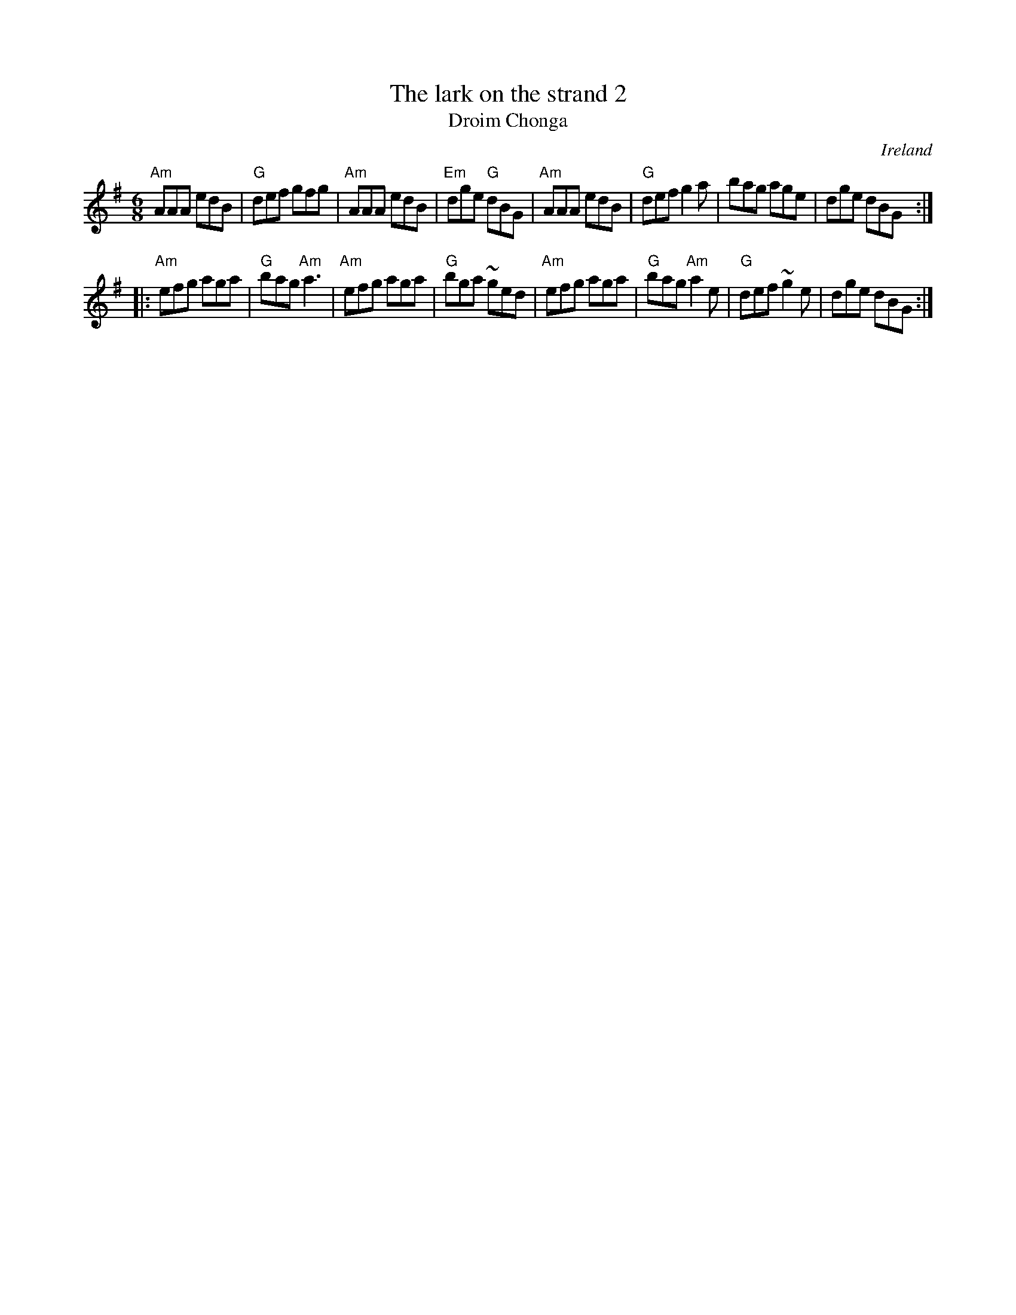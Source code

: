 X:721
T:The lark on the strand 2
T:Droim Chonga
R:Jig
O:Ireland
B:Ceol Rince 1 n26
S:Ceol Rince 1 n26
Z:Transcription, chords:Mike Long
M:6/8
L:1/8
K:G
"Am"AAA edB|"G"def gfg|"Am"AAA edB|"Em"dge "G"dBG|\
"Am"AAA edB|"G"def g2a|bag age|dge dBG:|
|:"Am"efg aga|"G"bag "Am"a3|"Am"efg aga|"G"bga ~ged|\
"Am"efg aga|"G"bag "Am"a2e|"G"def ~g2e|dge dBG:|

